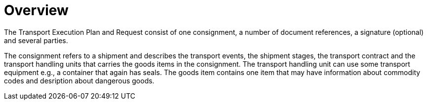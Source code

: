 [[overview-1]]
= Overview

The Transport Execution Plan and Request consist of one consignment, a number of document references, a signature (optional) and several parties.

The consignment refers to a shipment and describes the transport events, the shipment stages, the transport contract and the transport handling units that carries the goods items in the consignment. The transport handling unit can use some transport equipment e.g., a container that again has seals. The goods item contains one item that may have information about commodity codes and desription about dangerous goods.  

//image::images/descriptionOverview.png[image,width=572,height=670]